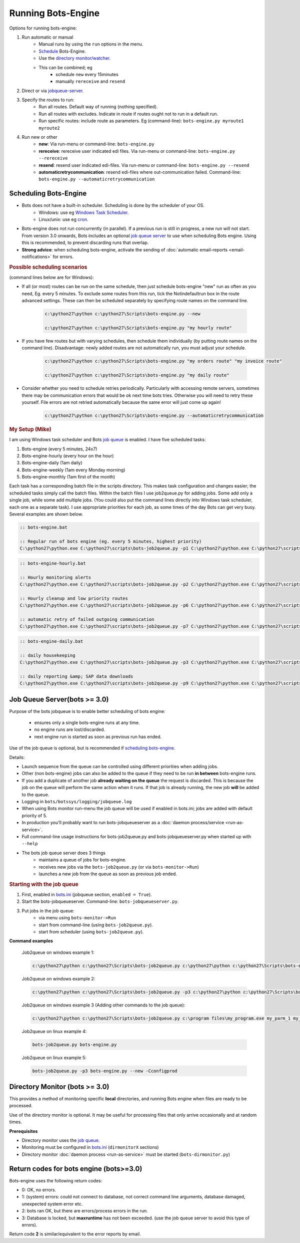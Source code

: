 Running Bots-Engine
===================

Options for running bots-engine:

#. Run automatic or manual
    * Manual runs by using the ``run`` options in the menu.
    * `Schedule <#scheduling-bots-engine>`_ Bots-Engine.
    * Use the `directory monitor/watcher <#directory-monitor-bots-3-0>`_.
    * This can be combined; eg
        * schedule ``new`` every 15minutes
        * manually ``rereceive`` and ``resend``
#. Direct or via `jobqueue-server <#job-queue-server-bots-3-0>`_.
#. Specify the routes to run:
    * Run all routes. Default way of running (nothing specified).
    * Run all routes with excludes. Indicate in route if routes ought not to run in a default run.
    * Run specific routes: include route as parameters. Eg (command-line): ``bots-engine.py myroute1 myroute2``
#. Run new or other
    * **new**: Via run-menu or command-line: ``bots-engine.py``
    * **rereceive**: rereceive user indicated edi files. Via run-menu or command-line: ``bots-engine.py --rereceive``
    * **resend**: resend user indicated edi-files. Via run-menu or command-line: ``bots-engine.py --resend``
    * **automaticretrycommunication**: resend edi-files where out-communication failed. Command-line: ``bots-engine.py --automaticretrycommunication``

Scheduling Bots-Engine
----------------------

* Bots does not have a built-in scheduler. Scheduling is done by the scheduler of your OS.
    * Windows: use eg `Windows Task Scheduler <http://support.microsoft.com/kb/308569>`_.
    * Linux/unix: use eg `cron <http://www.linuxhelp.net/guides/cron/>`_. 
* Bots-engine does not run concurrently (in parallel). If a previous run is still in progress, a new run will not start. From version 3.0 onwards, Bots includes an optional `job queue server <#job-queue-server-bots-3-0>`_ to use when scheduling Bots engine. Using this is recommended, to prevent discarding runs that overlap.
* **Strong advice**: when scheduling bots-engine, activate the sending of :doc:`automatic email-reports <email-notifications>` for errors.

.. rubric::
    Possible scheduling scenarios

(command lines below are for Windows):

* If all (or most) routes can be run on the same schedule, then just schedule bots-engine "new" run as often as you need, Eg. every 5 minutes. To exclude some routes from this run, tick the Notindefaultrun box in the route advanced settings. These can then be scheduled separately by specifying route names on the command line.

    .. code-block:: bat

        c:\python27\python c:\python27\Scripts\bots-engine.py --new

        c:\python27\python c:\python27\Scripts\bots-engine.py "my hourly route"

* If you have few routes but with varying schedules, then schedule them individually (by putting route names on the command line). Disadvantage: newly added routes are not automatically run, you must adjust your schedule.

    .. code-block:: bat

        c:\python27\python c:\python27\Scripts\bots-engine.py "my orders route" "my invoice route"

        c:\python27\python c:\python27\Scripts\bots-engine.py "my daily route"

* Consider whether you need to schedule retries periodically. Particularly with accessing remote servers, sometimes there may be communication errors that would be ok next time bots tries. Otherwise you will need to retry these yourself. File errors are not retried automatically because the same error will just come up again!

    .. code-block:: bat

        c:\python27\python c:\python27\Scripts\bots-engine.py --automaticretrycommunication


.. rubric::
    My Setup (Mike)

I am using Windows task scheduler and Bots `job queue <#job-queue-server-bots-3-0>`_ is enabled. I have five scheduled tasks:

#. Bots-engine (every 5 minutes, 24x7)
#. Bots-engine-hourly (every hour on the hour)
#. Bots-engine-daily (1am daily)
#. Bots-engine-weekly (1am every Monday morning)
#. Bots-engine-monthly (1am first of the month)

Each task has a corresponding batch file in the scripts directory. This makes task configuration and changes easier; the scheduled tasks simply call the batch files. Within the batch files I use job2queue.py for adding jobs. Some add only a single job, while some add multiple jobs. (You could also put the command lines directly into Windows task scheduler, each one as a separate task). I use appropriate priorities for each job, as some times of the day Bots can get very busy. Several examples are shown below.

.. code-block:: bat

    :: bots-engine.bat

    :: Regular run of bots engine (eg. every 5 minutes, highest priority)
    C:\python27\python.exe C:\python27\scripts\bots-job2queue.py -p1 C:\python27\python.exe C:\python27\scripts\bots-engine.py --new

.. code-block:: bat

    :: bots-engine-hourly.bat

    :: Hourly monitoring alerts
    C:\python27\python.exe C:\python27\scripts\bots-job2queue.py -p2 C:\python27\python.exe C:\python27\scripts\bots-engine.py hourly_alerts

    :: Hourly cleanup and low priority routes
    C:\python27\python.exe C:\python27\scripts\bots-job2queue.py -p6 C:\python27\python.exe C:\python27\scripts\bots-engine.py ftp_cleanup ProductionOrders RemitAdvice

    :: automatic retry of failed outgoing communication
    C:\python27\python.exe C:\python27\scripts\bots-job2queue.py -p7 C:\python27\python.exe C:\python27\scripts\bots-engine.py --automaticretrycommunication

.. code-block:: bat

    :: bots-engine-daily.bat

    :: daily housekeeping
    C:\python27\python.exe C:\python27\scripts\bots-job2queue.py -p3 C:\python27\python.exe C:\python27\scripts\bots-engine.py daily_housekeeping

    :: daily reporting &amp; SAP data downloads
    C:\python27\python.exe C:\python27\scripts\bots-job2queue.py -p9 C:\python27\python.exe C:\python27\scripts\bots-engine.py daily_reports SAP_Expired_Contracts

Job Queue Server(bots >= 3.0)
-----------------------------

Purpose of the bots jobqueue is to enable better scheduling of bots engine:

    * ensures only a single bots-engine runs at any time.
    * no engine runs are lost/discarded.
    * next engine run is started as soon as previous run has ended.

Use of the job queue is optional, but is recommended if `scheduling bots-engine <#scheduling-bots-engine>`_.


Details:

* Launch sequence from the queue can be controlled using different priorities when adding jobs.
* Other (non bots-engine) jobs can also be added to the queue if they need to be run **in between** bots-engine runs.
* If you add a duplicate of another job **already waiting on the queue** the request is discarded. This is because the job on the queue will perform the same action when it runs. If that job is already running, the new job **will** be added to the queue.
* Logging in ``bots/botssys/logging/jobqueue.log``
* When using Bots monitor run-menu the job queue will be used if enabled in bots.ini; jobs are added with default priority of 5.
* In production you'll probably want to run bots-jobqueueserver as a :doc:`daemon process/service <run-as-service>`.
* Full command-line usage instructions for bots-job2queue.py and bots-jobqueueserver.py when started up with ``--help``
* The bots job queue server does 3 things
    * maintains a queue of jobs for bots-engine.
    * receives new jobs via the ``bots-job2queue.py`` (or via ``bots-monitor->Run``)
    * launches a new job from the queue as soon as previous job ended.



.. rubric::
    Starting with the job queue

#. First, enabled in `bots.ini <../overview/configuration-files.html#bots-ini>`_ (jobqueue section, ``enabled = True``).
#. Start the bots-jobqueueserver. Command-line: ``bots-jobqueueserver.py``.
#. Put jobs in the job queue:
    * via menu using ``bots-monitor->Run``
    * start from command-line (using ``bots-job2queue.py``).
    * start from scheduler (using ``bots-job2queue.py``).


**Command examples**
    
    Job2queue on windows example 1:

    .. code-block:: bat

        c:\python27\python c:\python27\Scripts\bots-job2queue.py c:\python27\python c:\python27\Scripts\bots-engine.py

    Job2queue on windows example 2:

    .. code-block:: bat 

        c:\python27\python c:\python27\Scripts\bots-job2queue.py -p3 c:\python27\python c:\python27\Scripts\bots-engine.py --new -Cconfigprod

    Job2queue on windows example  3 (Adding other commands to the job queue):

    .. code-block:: bat

        c:\python27\python c:\python27\Scripts\bots-job2queue.py c:\program files\my_program.exe my_parm_1 my_parm_2

    Job2queue on linux example 4:

    .. code-block:: bat

        bots-job2queue.py bots-engine.py

    Job2queue on linux example 5:

    .. code-block:: bat

        bots-job2queue.py -p3 bots-engine.py --new -Cconfigprod

Directory Monitor (bots >= 3.0)
-------------------------------

This provides a method of monitoring specific **local** directories, and running Bots engine when files are ready to be processed.

Use of the directory monitor is optional. It may be useful for processing files that only arrive occasionally and at random times.

**Prerequisites**

* Directory monitor uses the `job queue <#job-queue-server-bots-3-0>`_.
* Monitoring must be configured in `bots.ini <../overview/configuration-files.html#bots-ini>`_ (``dirmonitorX`` sections)
* Directory monitor :doc:`daemon process <run-as-service>` must be started (``bots-dirmonitor.py``)

Return codes for bots engine (bots>=3.0)
----------------------------------------
Bots-engine uses the following return codes:

* 0: OK, no errors.
* 1: (system) errors: could not connect to database, not correct command line arguments, database damaged, unexpected system error etc.
* 2: bots ran OK, but there are errors/process errors in the run.
* 3: Database is locked, but **maxruntime** has not been exceeded. (use the job queue server to avoid this type of errors).

Return code **2** is similar/equivalent to the error reports by email.
